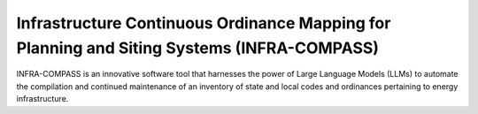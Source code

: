 *******************************************************************************************
Infrastructure Continuous Ordinance Mapping for Planning and Siting Systems (INFRA-COMPASS)
*******************************************************************************************

INFRA-COMPASS is an innovative software tool that harnesses the power of Large Language Models (LLMs)
to automate the compilation and continued maintenance of an inventory of state and local codes
and ordinances pertaining to energy infrastructure.
